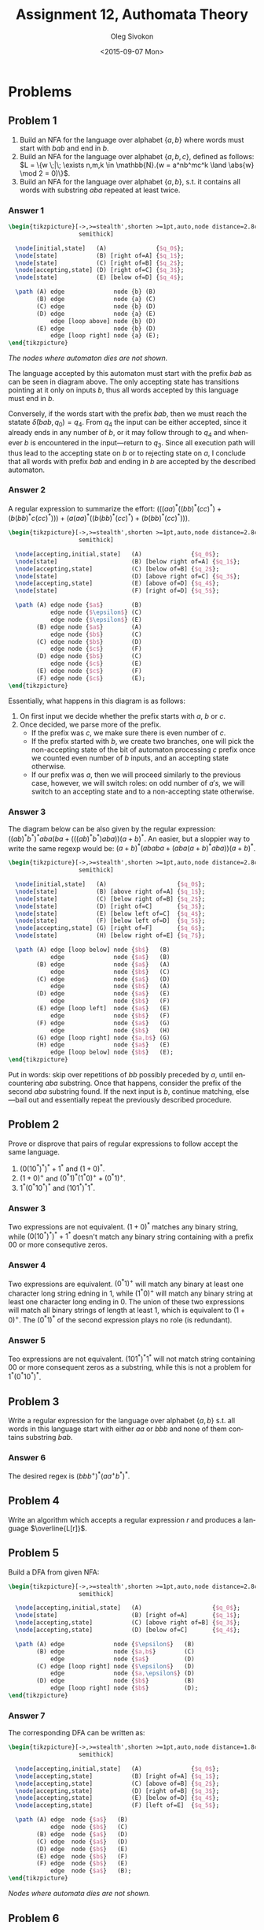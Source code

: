 # -*- fill-column: 80; org-confirm-babel-evaluate: nil -*-

#+TITLE:     Assignment 12, Authomata Theory
#+AUTHOR:    Oleg Sivokon
#+EMAIL:     olegsivokon@gmail.com
#+DATE:      <2015-09-07 Mon>
#+DESCRIPTION: Second assignment in the course 20440 Automata and Formal Languages
#+KEYWORDS: Automata Theory, Formal Languages, Assignment
#+LANGUAGE: en
#+LaTeX_CLASS: article
#+LATEX_HEADER: \usepackage{commath}
#+LATEX_HEADER: \usepackage{pgf}
#+LATEX_HEADER: \usepackage{tikz}
#+LATEX_HEADER: \usetikzlibrary{shapes,backgrounds}
#+LATEX_HEADER: \usepackage{marginnote}
#+LATEX_HEADER: \usepackage{listings}
#+LATEX_HEADER: \usepackage{enumerate}
#+LATEX_HEADER: \usepackage{algpseudocode}
#+LATEX_HEADER: \usepackage{algorithm}
#+LATEX_HEADER: \usepackage{mathtools}
#+LATEX_HEADER: \usepackage{pldoc}
#+LATEX_HEADER: \usetikzlibrary{arrows,automata}
#+LATEX_HEADER: \setlength{\parskip}{16pt plus 2pt minus 2pt}
#+LATEX_HEADER: \renewcommand{\arraystretch}{1.6}
#+LATEX_HEADER: \DeclareMathOperator{\Neg}{Neg}

#+BEGIN_SRC emacs-lisp :exports none
  (setq org-latex-pdf-process
          '("latexmk -pdflatex='pdflatex -shell-escape -interaction nonstopmode' -pdf -f %f")
          org-latex-listings t
          org-src-fontify-natively t
          org-latex-custom-lang-environments '((maxima "maxima"))
          org-listings-escape-inside '("(*@" . "@*)")
          org-babel-latex-htlatex "htlatex")
  (defmacro by-backend (&rest body)
      `(cl-case (when (boundp 'backend) (org-export-backend-name backend))
         ,@body))
#+END_SRC

#+RESULTS:
: by-backend

#+BEGIN_LATEX
\definecolor{codebg}{rgb}{0.96,0.99,0.8}
\definecolor{codestr}{rgb}{0.46,0.09,0.2}
\lstset{%
  backgroundcolor=\color{codebg},
  basicstyle=\ttfamily\scriptsize,
  breakatwhitespace=false,
  breaklines=false,
  captionpos=b,
  framexleftmargin=10pt,
  xleftmargin=10pt,
  framerule=0pt,
  frame=tb,
  keepspaces=true,
  keywordstyle=\color{blue},
  showspaces=false,
  showstringspaces=false,
  showtabs=false,
  stringstyle=\color{codestr},
  tabsize=2
}
\lstnewenvironment{maxima}{%
  \lstset{%
    backgroundcolor=\color{codebg},
    escapeinside={(*@}{@*)},
    aboveskip=20pt,
    captionpos=b,
    label=,
    caption=,
    showstringspaces=false,
    frame=single,
    framerule=0pt,
    basicstyle=\ttfamily\scriptsize,
    columns=fixed}}{}
}
\makeatletter
\newcommand{\verbatimfont}[1]{\renewcommand{\verbatim@font}{\ttfamily#1}}
\makeatother
\verbatimfont{\small}%
\clearpage
#+END_LATEX

* Problems

** Problem 1
   1. Build an NFA for the language over alphabet $\{a,b\}$ where words must
      start with $bab$ and end in $b$.
   2. Build an NFA for the language over alphabet $\{a,b,c\}$, defined as
      follows: $L = \{w \;|\; \exists n,m,k \in \mathbb{N}.(w = a^nb^mc^k \land
      \abs{w} \mod 2 = 0)\}$.
   3. Build an NFA for the language over alphabet $\{a,b\}$, s.t. it contains
      all words with substring $aba$ repeated at least twice.

*** Answer 1
    #+HEADER: :exports results
    #+HEADER: :results (by-backend (pdf "latex") (t "raw"))
    #+BEGIN_SRC latex
      \begin{tikzpicture}[->,>=stealth',shorten >=1pt,auto,node distance=2.8cm,
                          semithick]

        \node[initial,state]   (A)              {$q_0$};
        \node[state]           (B) [right of=A] {$q_1$};
        \node[state]           (C) [right of=B] {$q_2$};
        \node[accepting,state] (D) [right of=C] {$q_3$};
        \node[state]           (E) [below of=D] {$q_4$};

        \path (A) edge              node {b} (B)
              (B) edge              node {a} (C)
              (C) edge              node {b} (D)
              (D) edge              node {a} (E)
                  edge [loop above] node {b} (D)
              (E) edge              node {b} (D)
                  edge [loop right] node {a} (E);
      \end{tikzpicture}
    #+END_SRC

    /The nodes where automaton dies are not shown./

    The language accepted by this automaton must start with the prefix $bab$ as
    can be seen in diagram above.  The only accepting state has transitions
    pointing at it only on inputs $b$, thus all words accepted by this language
    must end in $b$.

    Conversely, if the words start with the prefix $bab$, then we must reach the
    statate $\hat{\delta}(bab, q_0) = q_4$.  From $q_4$ the input can be either
    accepted, since it already ends in any number of $b$, or it may follow
    through to $q_4$ and whenever $b$ is encountered in the input---return to
    $q_3$.  Since all execution path will thus lead to the accepting state on
    $b$ or to rejecting state on $a$, I conclude that all words with prefix $bab$
    and ending in $b$ are accepted by the described automaton.

*** Answer 2
    A regular expression to summarize the effort: $(((aa)^*((bb)^*(cc)^*) +
    (b(bb)^*c(cc)^*))) + (a(aa)^*((b(bb)^*(cc)^*) + (b(bb)^*(cc)^*)))$.

    #+HEADER: :exports results
    #+HEADER: :results (by-backend (pdf "latex") (t "raw"))
    #+BEGIN_SRC latex
      \begin{tikzpicture}[->,>=stealth',shorten >=1pt,auto,node distance=2.8cm,
                          semithick]

        \node[accepting,initial,state]   (A)              {$q_0$};
        \node[state]                     (B) [below right of=A] {$q_1$};
        \node[accepting,state]           (C) [below of=B] {$q_2$};
        \node[state]                     (D) [above right of=C] {$q_3$};
        \node[accepting,state]           (E) [above of=D] {$q_4$};
        \node[state]                     (F) [right of=D] {$q_5$};

        \path (A) edge node {$a$}        (B)
                  edge node {$\epsilon$} (C)
                  edge node {$\epsilon$} (E)
              (B) edge node {$a$}        (A)
                  edge node {$b$}        (C)
              (C) edge node {$b$}        (D)
                  edge node {$c$}        (F)
              (D) edge node {$b$}        (C)
                  edge node {$c$}        (E)
              (E) edge node {$c$}        (F)
              (F) edge node {$c$}        (E);
      \end{tikzpicture}
    #+END_SRC

    Essentially, what happens in this diagram is as follows:
    1. On first input we decide whether the prefix starts with $a$, $b$ or $c$.
    2. Once decided, we parse more of the prefix.
       + If the prefix was $c$, we make sure there is even number of $c$.
       + If the prefix started with $b$, we create two branches, one will pick
         the non-accepting state of the bit of automaton processing $c$ prefix
         once we counted even number of $b$ inputs, and an accepting state
         otherwise.
       + If our prefix was $a$, then we will proceed similarly to the previous
         case, however, we will switch roles: on odd number of $a's$, we will
         switch to an accepting state and to a non-accepting state otherwise.

*** Answer 3
    The diagram below can be also given by the regular expression:
    $((ab)^*b^*)^*aba(ba + (((ab)^*b^*)aba))(a + b)^*$.  An easier, but a
    sloppier way to write the same regexp would be:
    $(a + b)^*(ababa + (aba(a + b)^*aba))(a + b)^*$.
    
    #+HEADER: :exports results
    #+HEADER: :results (by-backend (pdf "latex") (t "raw"))
    #+BEGIN_SRC latex
      \begin{tikzpicture}[->,>=stealth',shorten >=1pt,auto,node distance=2.8cm,
                          semithick]

        \node[initial,state]   (A)                    {$q_0$};
        \node[state]           (B) [above right of=A] {$q_1$};
        \node[state]           (C) [below right of=B] {$q_2$};
        \node[state]           (D) [right of=C]       {$q_3$};
        \node[state]           (E) [below left of=C]  {$q_4$};
        \node[state]           (F) [below left of=D]  {$q_5$};
        \node[accepting,state] (G) [right of=F]       {$q_6$};
        \node[state]           (H) [below right of=E] {$q_7$};

        \path (A) edge [loop below] node {$b$}   (B)
                  edge              node {$a$}   (B)
              (B) edge              node {$a$}   (A)
                  edge              node {$b$}   (C)
              (C) edge              node {$a$}   (D)
                  edge              node {$b$}   (A)
              (D) edge              node {$a$}   (E)
                  edge              node {$b$}   (F)
              (E) edge [loop left]  node {$a$}   (E)
                  edge              node {$b$}   (F)
              (F) edge              node {$a$}   (G)
                  edge              node {$b$}   (H)
              (G) edge [loop right] node {$a,b$} (G)
              (H) edge              node {$a$}   (E)
                  edge [loop below] node {$b$}   (E);
      \end{tikzpicture}
    #+END_SRC

    Put in words: skip over repetitions of $bb$ possibly preceded by $a$, until
    encountering $aba$ substring.  Once that happens, consider the prefix of the
    second $aba$ substring found.  If the next input is $b$, continue matching,
    else---bail out and essentially repeat the previously described procedure.

** Problem 2
   Prove or disprove that pairs of regular expressions to follow accept the same
   language.
   1. $(0(10^*)^*)^*+1^*$ and $(1+0)^*$.
   2. $(1+0)^+$ and $(0^*1)^*(1^*0)^++(0^*1)^+$.
   3. $1^*(0^*10^*)^*$ and $(101^*)^*1^*$.

*** Answer 3
    Two expressions are not equivalent.  $(1+0)^*$ matches any binary string,
    while $(0(10^*)^*)^*+1^*$ doesn't match any binary string containing with a
    prefix 00 or more consequtive zeros.

*** Answer 4
    Two expressions are equivalent.  $(0^*1)^+$ will match any binary at least
    one character long string edning in 1, while $(1^*0)^+$ will match any
    binary string at least one character long ending in 0.  The union of these
    two expressions will match all binary strings of length at least 1, which is
    equivalent to $(1+0)^+$.  The $(0^*1)^*$ of the second expression plays no
    role (is redundant).

*** Answer 5
    Teo expressions are not equivalent.  $(101^*)^*1^*$ will not match string
    containing 00 or more consequent zeros as a substring, while this is not a
    problem for $1^*(0^*10^*)^*$.
    
** Problem 3
   Write a regular expression for the language over alphabet $\{a,b\}$ s.t. all
   words in this language start with either $aa$ or $bbb$ and none of them
   contains substring $bab$.

*** Answer 6
    The desired regex is $(bbb^+)^*(aa^+b^*)^*$.

** Problem 4
   Write an algorithm which accepts a regular expression $r$ and produces a
   language $\overline{L[r]}$.

** Problem 5
   Build a DFA from given NFA:

   #+HEADER: :exports results
   #+HEADER: :results (by-backend (pdf "latex") (t "raw"))
   #+BEGIN_SRC latex
     \begin{tikzpicture}[->,>=stealth',shorten >=1pt,auto,node distance=2.8cm,
                         semithick]

       \node[accepting,initial,state]   (A)                    {$q_0$};
       \node[state]                     (B) [right of=A]       {$q_1$};
       \node[accepting,state]           (C) [above right of=B] {$q_3$};
       \node[accepting,state]           (D) [below of=C]       {$q_4$};

       \path (A) edge              node {$\epsilon$}   (B)
             (B) edge              node {$a,b$}        (C)
                 edge              node {$a$}          (D)
             (C) edge [loop right] node {$\epsilon$}   (D)
                 edge              node {$a,\epsilon$} (D)
             (D) edge              node {$b$}          (B)
                 edge [loop right] node {$b$}          (D);
     \end{tikzpicture}
   #+END_SRC

*** Answer 7
    The corresponding DFA can be written as:

    #+HEADER: :exports results
    #+HEADER: :results (by-backend (pdf "latex") (t "raw"))
    #+BEGIN_SRC latex
      \begin{tikzpicture}[->,>=stealth',shorten >=1pt,auto,node distance=1.8cm,
                          semithick]

        \node[accepting,initial,state]   (A)              {$q_0$};
        \node[accepting,state]           (B) [right of=A] {$q_1$};
        \node[accepting,state]           (C) [above of=B] {$q_2$};
        \node[accepting,state]           (D) [right of=B] {$q_3$};
        \node[accepting,state]           (E) [below of=D] {$q_4$};
        \node[accepting,state]           (F) [left of=E]  {$q_5$};

        \path (A) edge  node {$a$}   (B)
                  edge  node {$b$}   (C)
              (B) edge  node {$a$}   (D)
              (C) edge  node {$a$}   (D)
              (D) edge  node {$b$}   (E)
              (E) edge  node {$b$}   (F)
              (F) edge  node {$b$}   (E)
                  edge  node {$a$}   (B);
      \end{tikzpicture}
    #+END_SRC

    /Nodes where automata dies are not shown./

** Problem 6
   Write a regular expression for the diagram below:
   
   #+HEADER: :exports results
   #+HEADER: :results (by-backend (pdf "latex") (t "raw"))
   #+BEGIN_SRC latex
     \begin{tikzpicture}[->,>=stealth',shorten >=1pt,auto,node distance=2.8cm,
                         semithick]

       \node[accepting,initial,state]   (A)              {$q_0$};
       \node[state]                     (B) [right of=A] {$q_1$};
       \node[accepting,state]           (C) [right of=B] {$q_3$};

       \path (A) edge              node {$b$}   (B)
             (B) edge              node {$a,b$} (C)
             (C) edge [loop above] node {$b$}   (D)
                 edge              node {$a$}   (B);
     \end{tikzpicture}
   #+END_SRC

   /Nodes where the automata dies are not shown./

*** Answer 8
    The regular expression for the diagram above: $\epsilon + b((a + b)b^*)^+$.

** Problem 7
   Given regular expression $r$ and $L$, a language over $\Sigma$ which
   designates regular expression $r\Sigma^*$.  Prove that unless $L = \Sigma^*$
   and $L = \emptyset$, there doesn't exist a regular expression $s$ s.t.
   $s\Sigma^*$ designates $\overline{L}$.
* Appendix A
  #+BEGIN_LaTeX
  \input{automata-doc.tex}
  #+END_LaTeX
